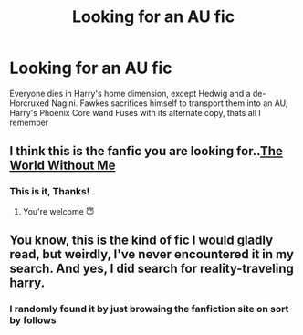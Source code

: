 #+TITLE: Looking for an AU fic

* Looking for an AU fic
:PROPERTIES:
:Author: UmerTahirUT1
:Score: 3
:DateUnix: 1598337604.0
:DateShort: 2020-Aug-25
:FlairText: What's That Fic?
:END:
Everyone dies in Harry's home dimension, except Hedwig and a de-Horcruxed Nagini. Fawkes sacrifices himself to transport them into an AU, Harry's Phoenix Core wand Fuses with its alternate copy, thats all I remember


** I think this is the fanfic you are looking for..[[https://m.fanfiction.net/s/2156663/1/The-World-Without-Me][The World Without Me]]
:PROPERTIES:
:Author: sevrina-prince
:Score: 3
:DateUnix: 1598343174.0
:DateShort: 2020-Aug-25
:END:

*** This is it, Thanks!
:PROPERTIES:
:Author: UmerTahirUT1
:Score: 3
:DateUnix: 1598343251.0
:DateShort: 2020-Aug-25
:END:

**** You're welcome 😇
:PROPERTIES:
:Author: sevrina-prince
:Score: 3
:DateUnix: 1598343315.0
:DateShort: 2020-Aug-25
:END:


** You know, this is the kind of fic I would gladly read, but weirdly, I've never encountered it in my search. And yes, I did search for reality-traveling harry.
:PROPERTIES:
:Author: nutakufan010
:Score: 2
:DateUnix: 1598377901.0
:DateShort: 2020-Aug-25
:END:

*** I randomly found it by just browsing the fanfiction site on sort by follows
:PROPERTIES:
:Author: UmerTahirUT1
:Score: 1
:DateUnix: 1598378084.0
:DateShort: 2020-Aug-25
:END:
